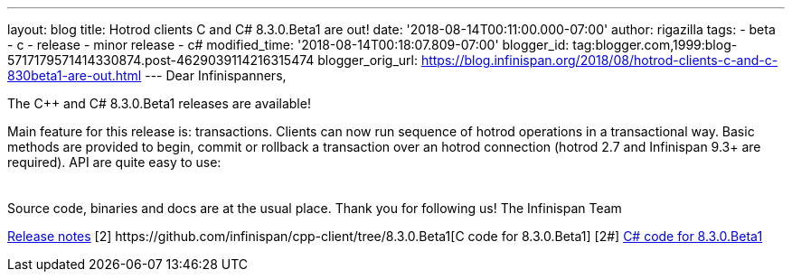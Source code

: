 ---
layout: blog
title: Hotrod clients C++ and C# 8.3.0.Beta1 are out!
date: '2018-08-14T00:11:00.000-07:00'
author: rigazilla
tags:
- beta
- c++
- release
- minor release
- c#
modified_time: '2018-08-14T00:18:07.809-07:00'
blogger_id: tag:blogger.com,1999:blog-5717179571414330874.post-4629039114216315474
blogger_orig_url: https://blog.infinispan.org/2018/08/hotrod-clients-c-and-c-830beta1-are-out.html
---
Dear Infinispanners,

The C++ and C# 8.3.0.Beta1 releases are available!

Main feature for this release is: transactions. Clients can now run
sequence of hotrod operations in a transactional way. Basic methods are
provided to begin, commit or rollback a transaction over an hotrod
connection (hotrod 2.7 and Infinispan 9.3+ are required).
API are quite easy to use:

[cols=",",]
|====
| |
|====

Source code, binaries and docs are at the usual place. Thank you for
following us!
The Infinispan Team
[1]
https://issues.jboss.org/secure/ReleaseNote.jspa?projectId=12314125&version=12338869[Release
notes]
[2++] https://github.com/infinispan/cpp-client/tree/8.3.0.Beta1[C++ code
for 8.3.0.Beta1]
[2#] https://github.com/infinispan/dotnet-client/tree/8.3.0.Beta1[C#
code for 8.3.0.Beta1]
[3] http://infinispan.org/hotrod-clients/[Downloads]
